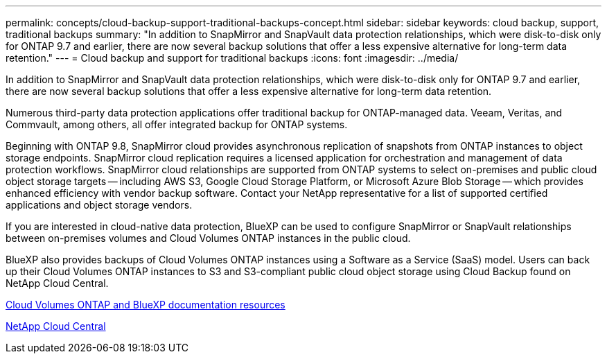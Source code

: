 ---
permalink: concepts/cloud-backup-support-traditional-backups-concept.html
sidebar: sidebar
keywords: cloud backup, support, traditional backups
summary: "In addition to SnapMirror and SnapVault data protection relationships, which were disk-to-disk only for ONTAP 9.7 and earlier, there are now several backup solutions that offer a less expensive alternative for long-term data retention."
---
= Cloud backup and support for traditional backups
:icons: font
:imagesdir: ../media/

[.lead]
In addition to SnapMirror and SnapVault data protection relationships, which were disk-to-disk only for ONTAP 9.7 and earlier, there are now several backup solutions that offer a less expensive alternative for long-term data retention.

Numerous third-party data protection applications offer traditional backup for ONTAP-managed data. Veeam, Veritas, and Commvault, among others, all offer integrated backup for ONTAP systems.

Beginning with ONTAP 9.8, SnapMirror cloud provides asynchronous replication of snapshots from ONTAP instances to object storage endpoints. SnapMirror cloud replication requires a licensed application for orchestration and management of data protection workflows. SnapMirror cloud relationships are supported from ONTAP systems to select on-premises and public cloud object storage targets -- including AWS S3, Google Cloud Storage Platform, or Microsoft Azure Blob Storage -- which provides enhanced efficiency with vendor backup software. Contact your NetApp representative for a list of supported certified applications and object storage vendors.

If you are interested in cloud-native data protection, BlueXP can be used to configure SnapMirror or SnapVault relationships between on-premises volumes and Cloud Volumes ONTAP instances in the public cloud.

BlueXP also provides backups of Cloud Volumes ONTAP instances using a Software as a Service (SaaS) model. Users can back up their Cloud Volumes ONTAP instances to S3 and S3-compliant public cloud object storage using Cloud Backup found on NetApp Cloud Central.

https://www.netapp.com/cloud-services/cloud-manager/documentation/[Cloud Volumes ONTAP and BlueXP documentation resources]

https://cloud.netapp.com[NetApp Cloud Central]


// 2024-Aug-30, ONTAPDOC-2346
// 2023 DEC 15, ontap-issues-1184
// 2022 nov 02, internal-issue 916
// 07 DEC 2021, BURT 1430515
// 24 Jan 2022, issue #334, #335